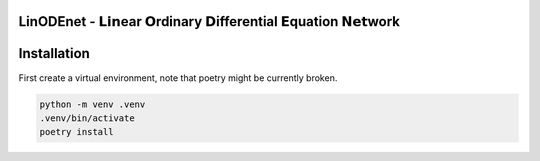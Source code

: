 LinODEnet - 𝗟𝗶𝗻ear 𝗢rdinary 𝗗ifferential 𝗘quation 𝗡𝗲𝘁work
===========================================================

.. image:: ../diagram/linodenet-sketch.svg
   :width: 50%
   :alt: LinODEnet-sketch

Installation
============

First create a virtual environment, note that poetry might be currently broken.

.. code:: bash

  python -m venv .venv
  .venv/bin/activate
  poetry install






